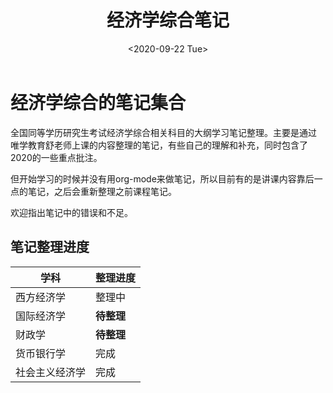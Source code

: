 #+TITLE: 经济学综合笔记
#+DATE: <2020-09-22 Tue>
#+STARTUP: indent

* 经济学综合的笔记集合

全国同等学历研究生考试经济学综合相关科目的大纲学习笔记整理。主要是通过
唯学教育舒老师上课的内容整理的笔记，有些自己的理解和补充，同时包含了
2020的一些重点批注。

但开始学习的时候并没有用org-mode来做笔记，所以目前有的是讲课内容靠后一
点的笔记，之后会重新整理之前课程笔记。

欢迎指出笔记中的错误和不足。

** 笔记整理进度

| 学科           | 整理进度 |
|----------------+----------|
| 西方经济学     | 整理中   |
| 国际经济学     | *待整理* |
| 财政学         | *待整理* |
| 货币银行学     | 完成     |
| 社会主义经济学 | 完成     |
  
